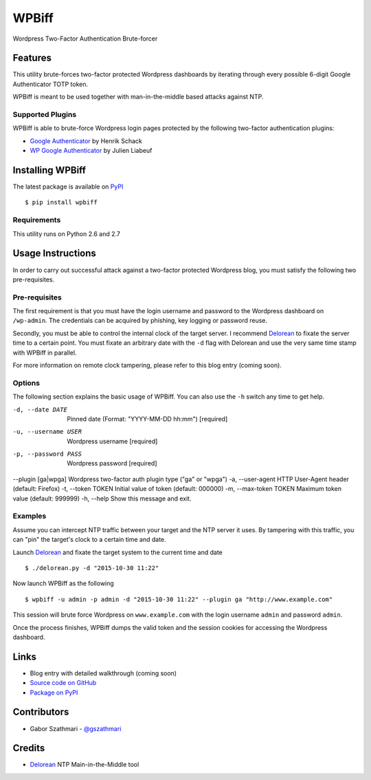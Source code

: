 ######
WPBiff
######

Wordpress Two-Factor Authentication Brute-forcer

.. image:: https://img.shields.io/travis/gszathmari/wpbiff.svg
    :target: https://travis-ci.org/gszathmari/wpbiff
    :alt: Travis CI

.. image:: https://img.shields.io/pypi/dm/wpbiff.svg
   :target: https://pypi.python.org/pypi/wpbiff
   :alt: PyPI

.. image:: https://img.shields.io/requires/github/gszathmari/wpbiff.svg
   :target: https://requires.io/github/gszathmari/wpbiff/requirements/?branch=master
   :alt: Requirements Status

.. image:: https://img.shields.io/pypi/pyversions/wpbiff.svg
   :alt: Python Versions

Features
========

This utility brute-forces two-factor protected Wordpress dashboards by iterating
through every possible 6-digit Google Authenticator TOTP token.

WPBiff is meant to be used together with man-in-the-middle based attacks against NTP.

Supported Plugins
-----------------

WPBiff is able to brute-force Wordpress login pages protected by the following
two-factor authentication plugins:

* `Google Authenticator`_ by Henrik Schack
* `WP Google Authenticator`_ by Julien Liabeuf

.. _Google Authenticator: https://wordpress.org/plugins/google-authenticator/
.. _WP Google Authenticator: https://wordpress.org/plugins/wp-google-authenticator/

Installing WPBiff
=================

The latest package is available on `PyPI`_ ::

  $ pip install wpbiff

.. _PyPI: https://pypi.python.org/pypi/wpbiff

Requirements
------------

This utility runs on Python 2.6 and 2.7

Usage Instructions
==================

In order to carry out successful attack against a two-factor protected Wordpress
blog, you must satisfy the following two pre-requisites.

Pre-requisites
--------------

The first requirement is that you must have the login username and password to
the Wordpress dashboard on ``/wp-admin``. The credentials can be acquired by
phishing, key logging or password reuse.

Secondly, you must be able to control the internal clock of the target server.
I recommend `Delorean`_ to fixate the server time to a certain point. You must
fixate an arbitrary date with the ``-d`` flag with Delorean and use the
very same time stamp with WPBiff in parallel.

For more information on remote clock tampering, please refer to this blog entry (coming soon).

.. _Delorean: https://github.com/PentesterES/Delorean

Options
-------

The following section explains the basic usage of WPBiff. You can also use
the ``-h`` switch any time to get help.

-d, --date DATE        Pinned date (Format: "YYYY-MM-DD hh:mm") [required]
-u, --username USER    Wordpress username  [required]
-p, --password PASS    Wordpress password  [required]
--plugin [ga|wpga]     Wordpress two-factor auth plugin type ("ga" or "wpga")
-a, --user-agent       HTTP User-Agent header (default: Firefox)
-t, --token TOKEN      Initial value of token (default: 000000)
-m, --max-token TOKEN  Maximum token value (default: 999999)
-h, --help             Show this message and exit.

Examples
--------

Assume you can intercept NTP traffic between your target and the NTP server it
uses. By tampering with this traffic, you can "pin" the target's clock to a
certain time and date.

Launch `Delorean`_ and fixate the target system to the current time and date ::

  $ ./delorean.py -d "2015-10-30 11:22"

.. _Delorean: https://github.com/PentesterES/Delorean

Now launch WPBiff as the following ::

  $ wpbiff -u admin -p admin -d "2015-10-30 11:22" --plugin ga "http://www.example.com"

This session will brute force Wordpress on ``www.example.com`` with the login username
``admin`` and password ``admin``.

Once the process finishes, WPBiff dumps the valid token and the session cookies
for accessing the Wordpress dashboard.

Links
=====

* Blog entry with detailed walkthrough (coming soon)
* `Source code on GitHub`_
* `Package on PyPI`_

.. _Source code on GitHub: https://github.com/gszathmari/wpbiff
.. _Package on PyPI: https://pypi.python.org/pypi/wpbiff

Contributors
============

* Gabor Szathmari - `@gszathmari`_

.. _@gszathmari: https://www.twitter.com/gszathmari

Credits
=======


* `Delorean`_ NTP Main-in-the-Middle tool

.. _Delorean: https://github.com/PentesterES/Delorean
